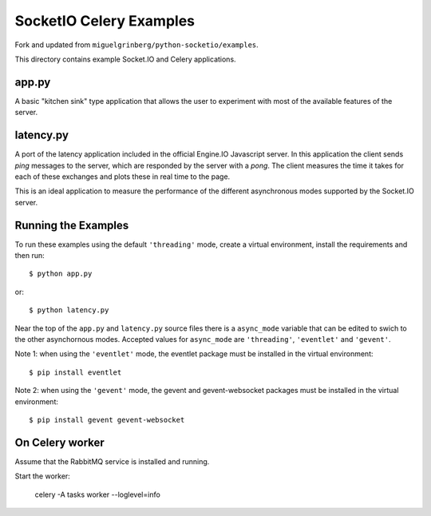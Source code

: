 SocketIO Celery Examples
==================

Fork and updated from ``miguelgrinberg/python-socketio/examples``.

This directory contains example Socket.IO and Celery applications. 

app.py
------

A basic "kitchen sink" type application that allows the user to experiment
with most of the available features of the server.

latency.py
----------

A port of the latency application included in the official Engine.IO
Javascript server. In this application the client sends *ping* messages to
the server, which are responded by the server with a *pong*. The client
measures the time it takes for each of these exchanges and plots these in real
time to the page.

This is an ideal application to measure the performance of the different
asynchronous modes supported by the Socket.IO server.

Running the Examples
--------------------

To run these examples using the default ``'threading'`` mode, create a virtual
environment, install the requirements and then run::

    $ python app.py

or::

    $ python latency.py

Near the top of the ``app.py`` and ``latency.py`` source files there is a
``async_mode`` variable that can be edited to swich to the other asynchornous
modes. Accepted values for ``async_mode`` are ``'threading'``, ``'eventlet'``
and ``'gevent'``.

Note 1: when using the ``'eventlet'`` mode, the eventlet package must be
installed in the virtual environment::

    $ pip install eventlet

Note 2: when using the ``'gevent'`` mode, the gevent and gevent-websocket
packages must be installed in the virtual environment::

    $ pip install gevent gevent-websocket


    
On Celery worker
----------------

Assume that the RabbitMQ service is installed and running.

Start the worker:

    celery -A tasks worker --loglevel=info

